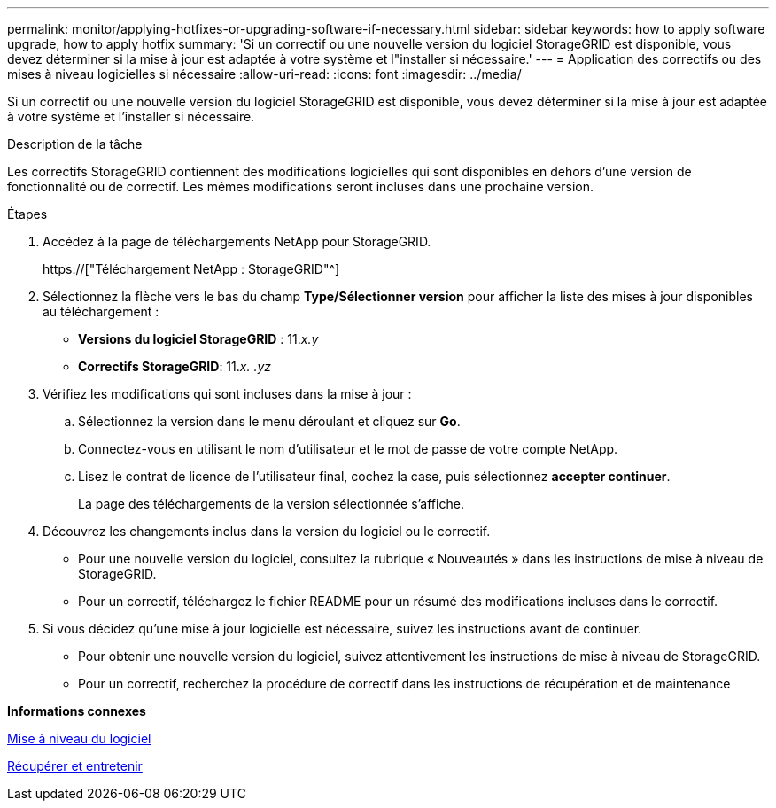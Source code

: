 ---
permalink: monitor/applying-hotfixes-or-upgrading-software-if-necessary.html 
sidebar: sidebar 
keywords: how to apply software upgrade, how to apply hotfix 
summary: 'Si un correctif ou une nouvelle version du logiciel StorageGRID est disponible, vous devez déterminer si la mise à jour est adaptée à votre système et l"installer si nécessaire.' 
---
= Application des correctifs ou des mises à niveau logicielles si nécessaire
:allow-uri-read: 
:icons: font
:imagesdir: ../media/


[role="lead"]
Si un correctif ou une nouvelle version du logiciel StorageGRID est disponible, vous devez déterminer si la mise à jour est adaptée à votre système et l'installer si nécessaire.

.Description de la tâche
Les correctifs StorageGRID contiennent des modifications logicielles qui sont disponibles en dehors d'une version de fonctionnalité ou de correctif. Les mêmes modifications seront incluses dans une prochaine version.

.Étapes
. Accédez à la page de téléchargements NetApp pour StorageGRID.
+
https://["Téléchargement NetApp : StorageGRID"^]

. Sélectionnez la flèche vers le bas du champ *Type/Sélectionner version* pour afficher la liste des mises à jour disponibles au téléchargement :
+
** *Versions du logiciel StorageGRID* : 11._x.y_
** *Correctifs StorageGRID*: 11._x. .yz_


. Vérifiez les modifications qui sont incluses dans la mise à jour :
+
.. Sélectionnez la version dans le menu déroulant et cliquez sur *Go*.
.. Connectez-vous en utilisant le nom d'utilisateur et le mot de passe de votre compte NetApp.
.. Lisez le contrat de licence de l'utilisateur final, cochez la case, puis sélectionnez *accepter continuer*.
+
La page des téléchargements de la version sélectionnée s'affiche.



. Découvrez les changements inclus dans la version du logiciel ou le correctif.
+
** Pour une nouvelle version du logiciel, consultez la rubrique « Nouveautés » dans les instructions de mise à niveau de StorageGRID.
** Pour un correctif, téléchargez le fichier README pour un résumé des modifications incluses dans le correctif.


. Si vous décidez qu'une mise à jour logicielle est nécessaire, suivez les instructions avant de continuer.
+
** Pour obtenir une nouvelle version du logiciel, suivez attentivement les instructions de mise à niveau de StorageGRID.
** Pour un correctif, recherchez la procédure de correctif dans les instructions de récupération et de maintenance




*Informations connexes*

xref:../upgrade/index.adoc[Mise à niveau du logiciel]

xref:../maintain/index.adoc[Récupérer et entretenir]
